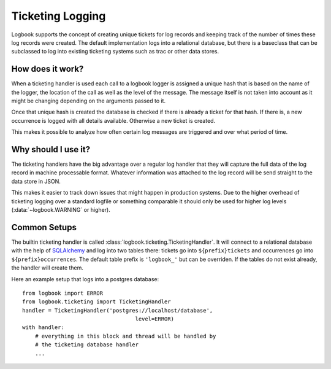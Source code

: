 Ticketing Logging
=================

Logbook supports the concept of creating unique tickets for log records
and keeping track of the number of times these log records were created.
The default implementation logs into a relational database, but there is a
baseclass that can be subclassed to log into existing ticketing systems
such as trac or other data stores.

How does it work?
-----------------

When a ticketing handler is used each call to a logbook logger is assigned
a unique hash that is based on the name of the logger, the location of the
call as well as the level of the message.  The message itself is not taken
into account as it might be changing depending on the arguments passed to
it.

Once that unique hash is created the database is checked if there is
already a ticket for that hash.  If there is, a new occurrence is logged
with all details available.  Otherwise a new ticket is created.

This makes it possible to analyze how often certain log messages are
triggered and over what period of time.

Why should I use it?
--------------------

The ticketing handlers have the big advantage over a regular log handler
that they will capture the full data of the log record in machine
processable format.  Whatever information was attached to the log record
will be send straight to the data store in JSON.

This makes it easier to track down issues that might happen in production
systems.  Due to the higher overhead of ticketing logging over a standard
logfile or something comparable it should only be used for higher log
levels (:data:`~logbook.WARNING` or higher).

Common Setups
-------------

The builtin ticketing handler is called
:class:`logbook.ticketing.TicketingHandler`.  It will connect to a
relational database with the help of `SQLAlchemy`_ and log into two tables
there: tickets go into ``${prefix}tickets`` and occurrences go into
``${prefix}occurrences``.  The default table prefix is ``'logbook_'`` but
can be overriden.  If the tables do not exist already, the handler will
create them.

Here an example setup that logs into a postgres database::

    from logbook import ERROR
    from logbook.ticketing import TicketingHandler
    handler = TicketingHandler('postgres://localhost/database',
                                       level=ERROR)
    with handler:
        # everything in this block and thread will be handled by
        # the ticketing database handler
        ...

.. _SQLAlchemy: http://sqlalchemy.org/
